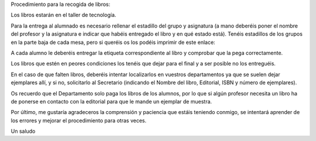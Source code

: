 Procedimiento para la recogida de libros:

Los libros estarán en el taller de tecnología.

Para la entrega al alumnado es necesario rellenar el estadillo del grupo y asignatura (a mano deberéis poner el nombre del profesor y la asignatura e indicar que habéis entregado el libro y en qué estado está). Tenéis estadillos de los grupos en la parte baja de cada mesa, pero si queréis os los podéis imprimir de este enlace:

A cada alumno le deberéis entregar la etiqueta correspondiente al libro y comprobar que la pega correctamente.

Los libros que estén en peores condiciones los tenéis que dejar para el final y a ser posible no los entreguéis.  

En el caso de que falten libros, deberéis intentar localizarlos en vuestros departamentos ya que se suelen dejar ejemplares allí, y si no, solicitarlo al Secretario (indicando el Nombre del libro, Editorial, ISBN y número de ejemplares).

Os recuerdo que el Departamento solo paga los libros de los alumnos, por lo que si algún profesor necesita un libro ha de ponerse en contacto con la editorial para que le mande un ejemplar de muestra.

Por último, me gustaría agradeceros la comprensión y paciencia que estáis teniendo conmigo, se intentará aprender de los errores y mejorar el procedimiento para otras veces.

Un saludo